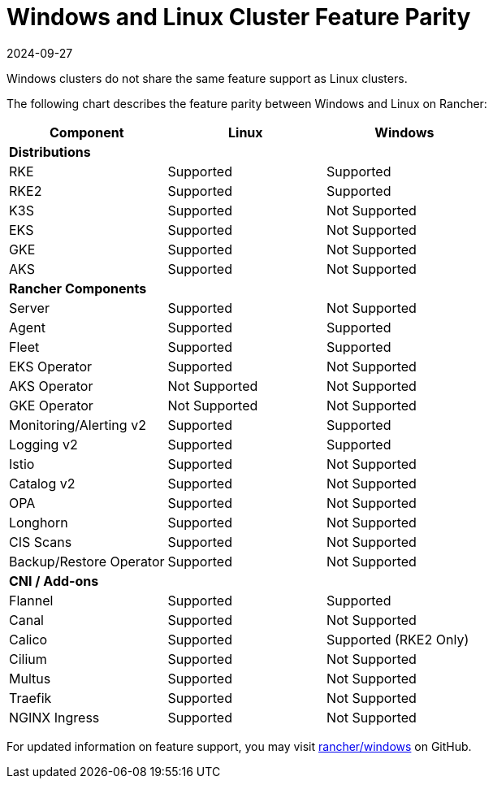 = Windows and Linux Cluster Feature Parity
:revdate: 2024-09-27
:page-revdate: {revdate}

Windows clusters do not share the same feature support as Linux clusters.

The following chart describes the feature parity between Windows and Linux on Rancher:

|===
| *Component* | *Linux* | *Windows*

| *Distributions*
|
|

| RKE
| Supported
| Supported

| RKE2
| Supported
| Supported

| K3S
| Supported
| Not Supported

| EKS
| Supported
| Not Supported

| GKE
| Supported
| Not Supported

| AKS
| Supported
| Not Supported

| *Rancher Components*
|
|

| Server
| Supported
| Not Supported

| Agent
| Supported
| Supported

| Fleet
| Supported
| Supported

| EKS Operator
| Supported
| Not Supported

| AKS Operator
| Not Supported
| Not Supported

| GKE Operator
| Not Supported
| Not Supported

| Monitoring/Alerting v2
| Supported
| Supported

| Logging v2
| Supported
| Supported

| Istio
| Supported
| Not Supported

| Catalog v2
| Supported
| Not Supported

| OPA
| Supported
| Not Supported

| Longhorn
| Supported
| Not Supported

| CIS Scans
| Supported
| Not Supported

| Backup/Restore Operator
| Supported
| Not Supported

| *CNI / Add-ons*
|
|

| Flannel
| Supported
| Supported

| Canal
| Supported
| Not Supported

| Calico
| Supported
| Supported (RKE2 Only)

| Cilium
| Supported
| Not Supported

| Multus
| Supported
| Not Supported

| Traefik
| Supported
| Not Supported

| NGINX Ingress
| Supported
| Not Supported
|===

For updated information on feature support, you may visit https://github.com/rancher/windows[rancher/windows] on GitHub.
